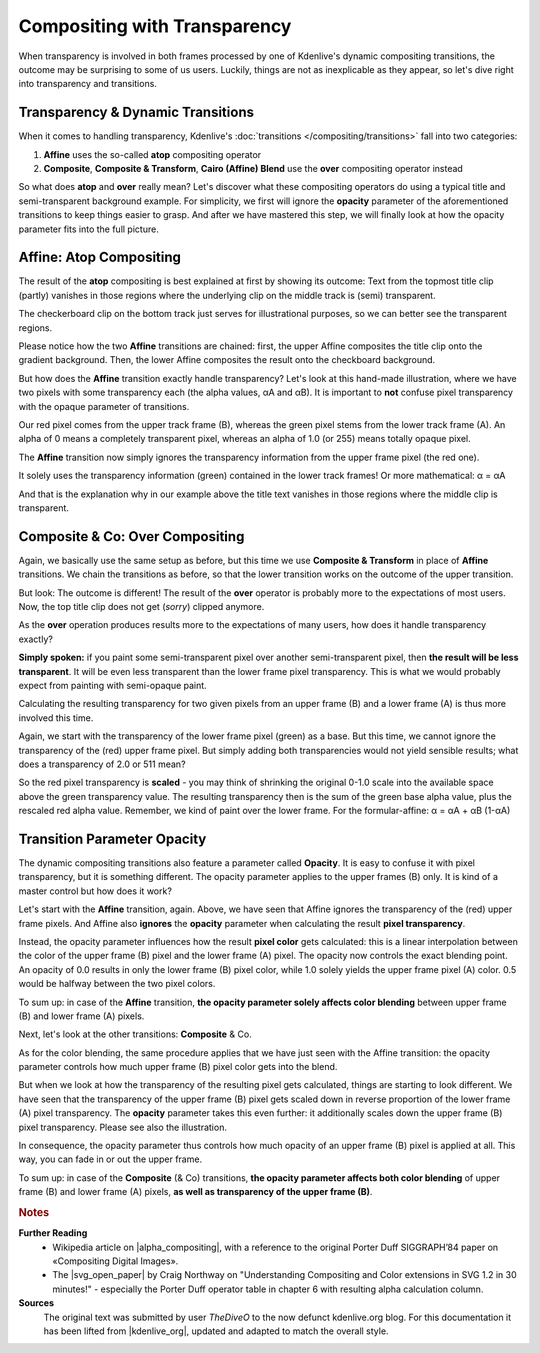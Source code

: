 .. meta::
   :description: Kdenlive Tips & Tricks - Compositing with Transparency
   :keywords: KDE, Kdenlive, tips, tricks, tips & tricks, useful information, compositing, transparency, documentation, user manual, video editor, open source, free, learn, easy

.. metadata-placeholder

   :authors: - TheDiveO
             - Eugen Mohr
             - Bernd Jordan (https://discuss.kde.org/u/berndmj)
             
   :license: Creative Commons License SA 4.0


.. To Do:
   + Update screenshots
   + Correct *Affine*
   + Move images to new folder


.. _compositing_with_transparency:

Compositing with Transparency
=============================

When transparency is involved in both frames processed by one of Kdenlive's dynamic compositing transitions, the outcome may be surprising to some of us users. Luckily, things are not as inexplicable as they appear, so let's dive right into transparency and transitions.

Transparency & Dynamic Transitions
----------------------------------

When it comes to handling transparency, Kdenlive's :doc:`transitions </compositing/transitions>` fall into two categories:

1. **Affine** uses the so-called **atop** compositing operator
2. **Composite**, **Composite & Transform**, **Cairo (Affine) Blend** use the **over** compositing operator instead

So what does **atop** and **over** really mean? Let's discover what these compositing operators do using a typical title and semi-transparent background example. For simplicity, we first will ignore the **opacity** parameter of the aforementioned transitions to keep things easier to grasp. And after we have mastered this step, we will finally look at how the opacity parameter fits into the full picture.


Affine: Atop Compositing
------------------------

.. container:: clear-both

   .. image:: /images/affine-transition-atop.png
      :align: left
      :alt: affine-transition-atop
      :width: 350px

   The result of the **atop** compositing is best explained at first by showing its outcome: Text from the topmost title clip (partly) vanishes in those regions where the underlying clip on the middle track is (semi) transparent.

   The checkerboard clip on the bottom track just serves for illustrational purposes, so we can better see the transparent regions.

   Please notice how the two **Affine** transitions are chained: first, the upper Affine composites the title clip onto the gradient background. Then, the lower Affine composites the result onto the checkboard background.

.. container:: clear-both

   .. image:: /images/Alpha-Compositing-1.jpg
      :align: left
      :alt: Alpha-Compositing-1
      :width: 350px

   But how does the **Affine** transition exactly handle transparency? Let's look at this hand-made illustration, where we have two pixels with some transparency each (the alpha values, αA and αB). It is important to **not** confuse pixel transparency with the opaque parameter of transitions.

   Our red pixel comes from the upper track frame (B), whereas the green pixel stems from the lower track frame (A). An alpha of 0 means a completely transparent pixel, whereas an alpha of 1.0 (or 255) means totally opaque pixel.

   The **Affine** transition now simply ignores the transparency information from the upper frame pixel (the red one).

   It solely uses the transparency information (green) contained in the lower track frames! Or more mathematical: α = αA

   And that is the explanation why in our example above the title text vanishes in those regions where the middle clip is transparent.

.. rst-class:: clear-both


Composite & Co: Over Compositing
--------------------------------

.. container:: clear-both

   .. image:: /images/composite-transition-over.png
      :align: left
      :alt: composite-transition-over
      :width: 350px

   Again, we basically use the same setup as before, but this time we use **Composite & Transform** in place of **Affine** transitions. We chain the transitions as before, so that the lower transition works on the outcome of the upper transition.

   But look: The outcome is different! The result of the **over** operator is probably more to the expectations of most users. Now, the top title clip does not get (*sorry*) clipped anymore. 

.. container:: clear-both

   .. image:: /images/Alpha-Compositing-2.jpg
      :align: left
      :alt: Alpha-Compositing-2
      :width: 350px

   As the **over** operation produces results more to the expectations of many users, how does it handle transparency exactly?

   **Simply spoken:** if you paint some semi-transparent pixel over another semi-transparent pixel, then **the result will be less transparent**. It will be even less transparent than the lower frame pixel transparency. This is what we would probably expect from painting with semi-opaque paint.

   Calculating the resulting transparency for two given pixels from an upper frame (B) and a lower frame (A) is thus more involved this time.

   Again, we start with the transparency of the lower frame pixel (green) as a base. But this time, we cannot ignore the transparency of the (red) upper frame pixel. But simply adding both transparencies would not yield sensible results; what does a transparency of 2.0 or 511 mean?

   So the red pixel transparency is **scaled** - you may think of shrinking the original 0-1.0 scale into the available space above the green transparency value. The resulting transparency then is the sum of the green base alpha value, plus the rescaled red alpha value. Remember, we kind of paint over the lower frame. For the formular-affine: α = αA + αB (1-αA)

.. rst-class:: clear-both

Transition Parameter Opacity
----------------------------

The dynamic compositing transitions also feature a parameter called **Opacity**. It is easy to confuse it with pixel transparency, but it is something different. The opacity parameter applies to the upper frames (B) only. It is kind of a master control but how does it work?

.. container:: clear-both

   .. image:: /images/Alpha-Compositing-3.jpg
      :align: left
      :alt: Alpha-Compositing-3
      :width: 350px

   Let's start with the **Affine** transition, again. Above, we have seen that Affine ignores the transparency of the (red) upper frame pixels. And Affine also **ignores** the **opacity** parameter when calculating the result **pixel transparency**.

   Instead, the opacity parameter influences how the result **pixel color** gets calculated: this is a linear interpolation between the color of the upper frame (B) pixel and the lower frame (A) pixel. The opacity now controls the exact blending point. An opacity of 0.0 results in only the lower frame (B) pixel color, while 1.0 solely yields the upper frame pixel (A) color. 0.5 would be halfway between the two pixel colors.

   To sum up: in case of the **Affine** transition, **the opacity parameter solely affects color blending** between upper frame (B) and lower frame (A) pixels.

.. container:: clear-both

   .. image:: /images/Alpha-Compositing-4.jpg
      :align: left
      :alt: Alpha-Compositing-4
      :width: 350px

   Next, let's look at the other transitions: **Composite** & Co.

   As for the color blending, the same procedure applies that we have just seen with the Affine transition: the opacity parameter controls how much upper frame (B) pixel color gets into the blend.

   But when we look at how the transparency of the resulting pixel gets calculated, things are starting to look different. We have seen that the transparency of the upper frame (B) pixel gets scaled down in reverse proportion of the lower frame (A) pixel transparency. The **opacity** parameter takes this even further: it additionally scales down the upper frame (B) pixel transparency. Please see also the illustration.

   In consequence, the opacity parameter thus controls how much opacity of an upper frame (B) pixel is applied at all. This way, you can fade in or out the upper frame.

   To sum up: in case of the **Composite** (& Co) transitions, **the opacity parameter affects both color blending** of upper frame (B) and lower frame (A) pixels, **as well as transparency of the upper frame (B)**.

.. rst-class:: clear-both



.. rubric:: Notes

.. |alpha_compositing| raw:: html

   <a href="https://en.wikipedia.org/wiki/Alpha_compositing" target="_blank">Alpha Compositing</a>

.. |svg_open_paper| raw:: html

   <a href="https://web.archive.org/web/20180726161540/http://www.svgopen.org/2005/papers/abstractsvgopen/" target="_blank">SVG Open 2015 paper</a>

.. |kdenlive_org| raw:: html

   <a href="https://kdenlive.org/en/project/compositing-with-transparency/" target="_blank">kdenlive.org</a>

**Further Reading**
  * Wikipedia article on |alpha_compositing|, with a reference to the original Porter Duff SIGGRAPH’84 paper on «Compositing Digital Images».
  
  * The |svg_open_paper| by Craig Northway on "Understanding Compositing and Color extensions in SVG 1.2 in 30 minutes!" - especially the Porter Duff operator table in chapter 6 with resulting alpha calculation column.

**Sources**
  The original text was submitted by user *TheDiveO* to the now defunct kdenlive.org blog. For this documentation it has been lifted from |kdenlive_org|, updated and adapted to match the overall style.